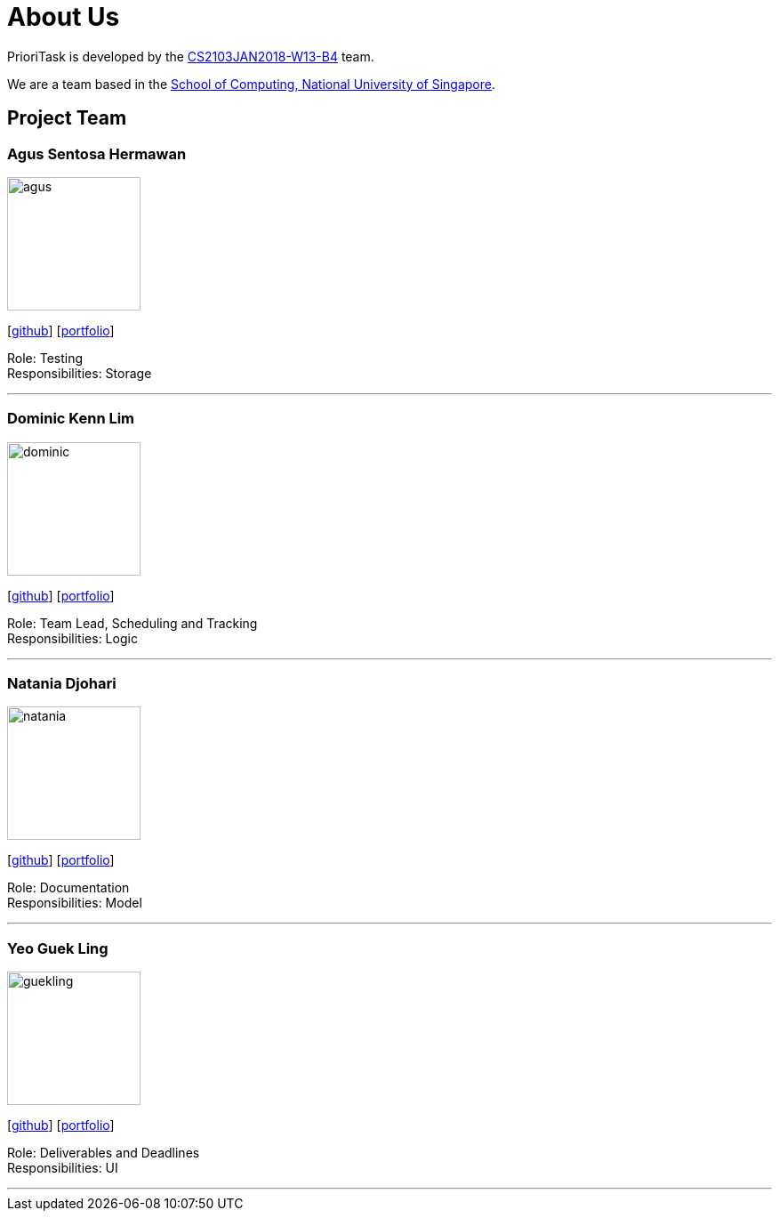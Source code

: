 = About Us
:relfileprefix: team/
:imagesDir: images
:stylesDir: stylesheets

PrioriTask is developed by the https://github.com/CS2103JAN2018-W13-B4[CS2103JAN2018-W13-B4] team.

We are a team based in the http://www.comp.nus.edu.sg[School of Computing, National University of Singapore].

== Project Team

=== Agus Sentosa Hermawan
image::agus.jpeg[width="150", align="left"]
{empty}[https://github.com/aguss787[github]] [<<agus#, portfolio>>]

Role: Testing +
Responsibilities: Storage

'''

=== Dominic Kenn Lim
image::dominic.jpeg[width="150", align="left"]
{empty}[https://github.com/dominickenn[github]] [<<dominic#, portfolio>>]

Role: Team Lead, Scheduling and Tracking +
Responsibilities: Logic

'''

=== Natania Djohari
image::natania.jpeg[width="150", align="left"]
{empty}[https://github.com/natania-d[github]] [<<natania#, portfolio>>]

Role: Documentation +
Responsibilities: Model

'''

=== Yeo Guek Ling
image::guekling.jpeg[width="150", align="left"]
{empty}[https://github.com/guekling[github]] [<<guekling#, portfolio>>]

Role: Deliverables and Deadlines +
Responsibilities: UI

'''
